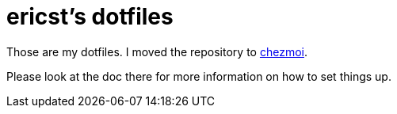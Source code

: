 = ericst's dotfiles

Those are my dotfiles. I moved the repository to https://www.chezmoi.io/[chezmoi].

Please look at the doc there for more information on how to set things up.

